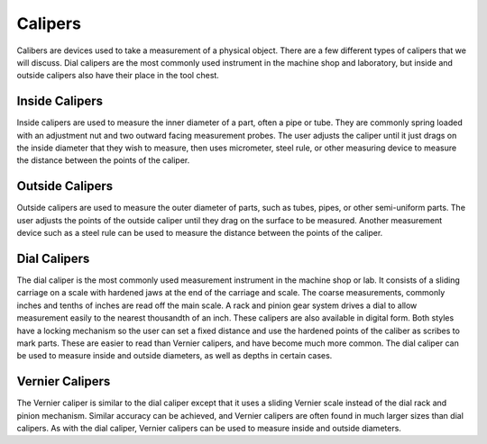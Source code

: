 .. _calipers:

Calipers
========
Calibers are devices used to take a measurement of a physical object. There are
a few different types of calipers that we will discuss. Dial calipers are the
most commonly used instrument in the machine shop and laboratory, but inside and
outside calipers also have their place in the tool chest.

Inside Calipers
---------------
Inside calipers are used to measure the inner diameter of a part, often a pipe
or tube. They are commonly spring loaded with an adjustment nut and two outward
facing measurement probes. The user adjusts the caliper until it just drags on
the inside diameter that they wish to measure, then uses micrometer, steel rule,
or other measuring device to measure the distance between the points of the
caliper.

Outside Calipers
----------------
Outside calipers are used to measure the outer diameter of parts, such as tubes,
pipes, or other semi-uniform parts. The user adjusts the points of the outside
caliper until they drag on the surface to be measured. Another measurement
device such as a steel rule can be used to measure the distance between the
points of the caliper.

Dial Calipers
-------------
The dial caliper is the most commonly used measurement instrument in the machine
shop or lab. It consists of a sliding carriage on a scale with hardened jaws at
the end of the carriage and scale. The coarse measurements, commonly inches and
tenths of inches are read off the main scale. A rack and pinion gear system
drives a dial to allow measurement easily to the nearest thousandth of an inch.
These calipers are also available in digital form. Both styles have a locking
mechanism so the user can set a fixed distance and use the hardened points of
the caliber as scribes to mark parts. These are easier to read than Vernier
calipers, and have become much more common. The dial caliper can be used to
measure inside and outside diameters, as well as depths in certain cases.

.. raw:: html

    <div style="margin-top:10px;margin-bottom:10px">
    <iframe width="420" height="315" src="https://www.youtube.com/embed/uTCoO_1ctj0" frameborder="0" allowfullscreen>
    </iframe>
    </div>

Vernier Calipers
----------------
The Vernier caliper is similar to the dial caliper except that it uses a sliding
Vernier scale instead of the dial rack and pinion mechanism. Similar accuracy
can be achieved, and Vernier calipers are often found in much larger sizes than
dial calipers. As with the dial caliper, Vernier calipers can be used to measure
inside and outside diameters.
